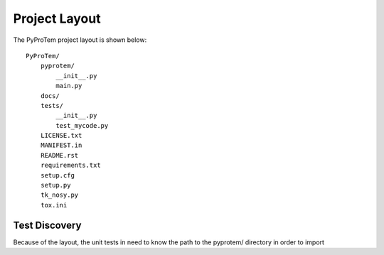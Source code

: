.. project_layout


Project Layout
==============

The PyProTem project layout is shown below::

    PyProTem/
        pyprotem/
            __init__.py
            main.py
        docs/
        tests/
            __init__.py
            test_mycode.py
        LICENSE.txt
        MANIFEST.in
        README.rst
        requirements.txt
        setup.cfg
        setup.py
        tk_nosy.py
        tox.ini

Test Discovery
--------------

Because of the layout, the unit tests in need to know the path to the pyprotem/ directory in order to import 

